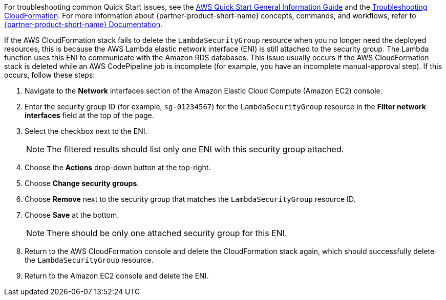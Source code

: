 //Add any unique troubleshooting steps here.

For troubleshooting common Quick Start issues, see the https://fwd.aws/rA69w?[AWS Quick Start General Information Guide^] and the https://docs.aws.amazon.com/AWSCloudFormation/latest/UserGuide/troubleshooting.html[Troubleshooting CloudFormation^]. For more information about {partner-product-short-name} concepts, commands, and workflows, refer to https://docs.liquibase.com/[{partner-product-short-name} Documentation^].

If the AWS CloudFormation stack fails to delete the `LambdaSecurityGroup` resource when you no longer need the deployed resources, this is because the AWS Lambda elastic network interface (ENI) is still attached to the security group. The Lambda function uses this ENI to communicate with the Amazon RDS databases. This issue usually occurs if the AWS CloudFormation stack is deleted while an AWS CodePipeline job is incomplete (for example, you have an incomplete manual-approval step). If this occurs, follow these steps:

. Navigate to the *Network* interfaces section of the Amazon Elastic Cloud Compute (Amazon EC2) console.
. Enter the security group ID (for example, `sg-01234567`) for the `LambdaSecurityGroup` resource in the *Filter network interfaces* field at the top of the page.
. Select the checkbox next to the ENI.
+
NOTE: The filtered results should list only one ENI with this security group attached.
+
. Choose the *Actions* drop-down button at the top-right.
. Choose *Change security groups*.
. Choose *Remove* next to the security group that matches the `LambdaSecurityGroup` resource ID.
. Choose *Save* at the bottom.
+
NOTE: There should be only one attached security group for this ENI.
+
. Return to the AWS CloudFormation console and delete the CloudFormation stack again, which should successfully delete the `LambdaSecurityGroup` resource.
. Return to the Amazon EC2 console and delete the ENI.
